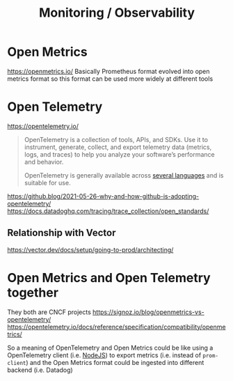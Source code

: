 #+title: Monitoring / Observability

* Open Metrics
https://openmetrics.io/
Basically Prometheus format evolved into open metrics format so this format can be used more widely at different tools

* Open Telemetry
https://opentelemetry.io/
#+begin_quote
OpenTelemetry is a collection of tools, APIs, and SDKs. Use it to instrument, generate, collect, and export telemetry data (metrics, logs, and traces) to help you analyze your software’s performance and behavior.

OpenTelemetry is generally available across [[https://opentelemetry.io/docs/instrumentation/][several languages]] and is suitable for use.
#+end_quote

https://github.blog/2021-05-26-why-and-how-github-is-adopting-opentelemetry/
https://docs.datadoghq.com/tracing/trace_collection/open_standards/

** Relationship with Vector
https://vector.dev/docs/setup/going-to-prod/architecting/

* Open Metrics and Open Telemetry together
They both are CNCF projects
https://signoz.io/blog/openmetrics-vs-opentelemetry/
https://opentelemetry.io/docs/reference/specification/compatibility/openmetrics/

So a meaning of OpenTelemetry and Open Metrics could be like using a OpenTelemetry client (i.e. [[https://opentelemetry.io/docs/instrumentation/js/getting-started/nodejs/][NodeJS]]) to export metrics (i.e. instead of =prom-client=) and the Open Metrics format could be ingested into different backend (i.e. Datadog)
